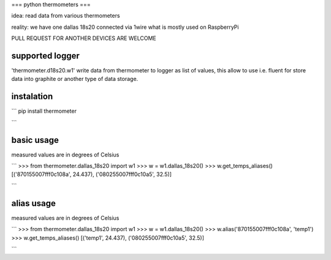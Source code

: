 ===
python thermometers
===

idea: read data from various thermometers

reality: we have one dallas 18s20 connected via 1wire what is mostly used on  RaspberryPi

PULL REQUEST FOR ANOTHER DEVICES ARE WELCOME

supported logger
----------------

'thermometer.d18s20.w1' write data from thermometer to logger as list of values, this allow to use i.e. fluent for
store data into graphite or another type of data storage.


instalation
------------
```
pip install thermometer

```

basic usage
-----------
measured values are in degrees of Celsius

```
>>> from thermometer.dallas_18s20 import w1
>>> w = w1.dallas_18s20()
>>> w.get_temps_aliases()
[('870155007fff0c108a', 24.437), ('080255007fff0c10a5', 32.5)]

```


alias usage
-----------
measured values are in degrees of Celsius

```
>>> from thermometer.dallas_18s20 import w1
>>> w = w1.dallas_18s20()
>>> w.alias('870155007fff0c108a', 'temp1')
>>> w.get_temps_aliases()
[('temp1', 24.437), ('080255007fff0c10a5', 32.5)]

```
